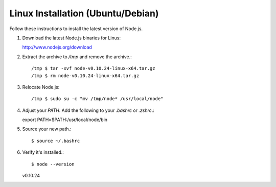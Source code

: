 ==================================
Linux Installation (Ubuntu/Debian)
==================================

Follow these instructions to install the latest version of Node.js.

1.  Download the latest Node.js binaries for Linus::

    http://www.nodejs.org/download


2.  Extract the archive to `/tmp` and remove the archive.::

    /tmp $ tar -xvf node-v0.10.24-linux-x64.tar.gz
    /tmp $ rm node-v0.10.24-linux-x64.tar.gz


3.  Relocate Node.js::

    /tmp $ sudo su -c "mv /tmp/node* /usr/local/node"


4.  Adjust your `PATH`.  Add the following to your `.bashrc` or `.zshrc`.::

    export PATH=$PATH:/usr/local/node/bin


5.  Source your new path.::

    $ source ~/.bashrc


6.  Verify it's installed.::

    $ node --version
    v0.10.24
